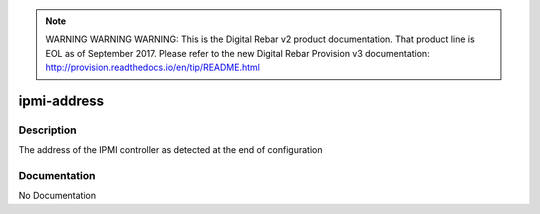 
.. note:: WARNING WARNING WARNING:  This is the Digital Rebar v2 product documentation.  That product line is EOL as of September 2017.  Please refer to the new Digital Rebar Provision v3 documentation:  http:\/\/provision.readthedocs.io\/en\/tip\/README.html

============
ipmi-address
============

Description
===========
The address of the IPMI controller as detected at the end of configuration

Documentation
=============

No Documentation
